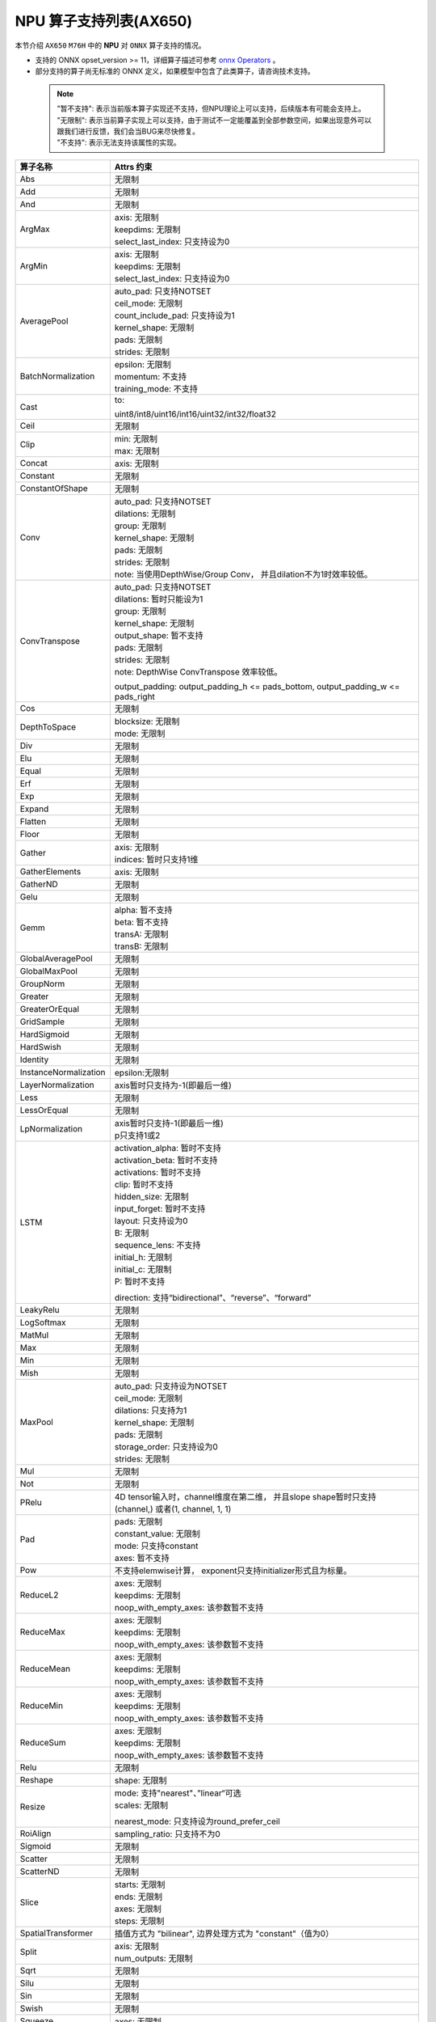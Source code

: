 =======================
NPU 算子支持列表(AX650)
=======================

本节介绍 ``AX650`` ``M76H`` 中的 **NPU** 对 ``ONNX`` 算子支持的情况。

- 支持的 ONNX opset_version >= 11，详细算子描述可参考 `onnx Operators <https://github.com/onnx/onnx/blob/main/docs/Operators.md>`_ 。
- 部分支持的算子尚无标准的 ONNX 定义，如果模型中包含了此类算子，请咨询技术支持。

 .. note:: 
    | "暂不支持": 表示当前版本算子实现还不支持，但NPU理论上可以支持，后续版本有可能会支持上。
    | "无限制": 表示当前算子实现上可以支持，由于测试不一定能覆盖到全部参数空间，如果出现意外可以跟我们进行反馈，我们会当BUG来尽快修复。
    | "不支持": 表示无法支持该属性的实现。

+-----------------------+---------------------------------------------+
| 算子名称              | Attrs 约束                                  |
+=======================+=============================================+
| Abs                   | 无限制                                      |
+-----------------------+---------------------------------------------+
| Add                   | 无限制                                      |
+-----------------------+---------------------------------------------+
| And                   | 无限制                                      |
+-----------------------+---------------------------------------------+
| ArgMax                | | axis: 无限制                              |
|                       | | keepdims: 无限制                          |
|                       | | select_last_index: 只支持设为0            |
+-----------------------+---------------------------------------------+
| ArgMin                | | axis: 无限制                              |
|                       | | keepdims: 无限制                          |
|                       | | select_last_index: 只支持设为0            |
+-----------------------+---------------------------------------------+
| AveragePool           | | auto_pad: 只支持NOTSET                    |
|                       | | ceil_mode: 无限制                         |
|                       | | count_include_pad: 只支持设为1            |
|                       | | kernel_shape: 无限制                      |
|                       | | pads: 无限制                              |
|                       | | strides: 无限制                           |
+-----------------------+---------------------------------------------+
| BatchNormalization    | | epsilon: 无限制                           |
|                       | | momentum: 不支持                          |
|                       | | training_mode: 不支持                     |
+-----------------------+---------------------------------------------+
| Cast                  | to:                                         |
|                       |                                             |
|                       | uint8/int8/uint16/int16/uint32/int32/float32|
+-----------------------+---------------------------------------------+
| Ceil                  | 无限制                                      |
+-----------------------+---------------------------------------------+
| Clip                  | | min: 无限制                               |
|                       | | max: 无限制                               |
+-----------------------+---------------------------------------------+
| Concat                | axis: 无限制                                |
+-----------------------+---------------------------------------------+
| Constant              | 无限制                                      |
+-----------------------+---------------------------------------------+
| ConstantOfShape       | 无限制                                      |
+-----------------------+---------------------------------------------+
| Conv                  | | auto_pad: 只支持NOTSET                    |
|                       | | dilations: 无限制                         |
|                       | | group: 无限制                             |
|                       | | kernel_shape: 无限制                      |
|                       | | pads: 无限制                              |
|                       | | strides: 无限制                           |
|                       | | note: 当使用DepthWise/Group Conv，        |
|                       |   并且dilation不为1时效率较低。             |
+-----------------------+---------------------------------------------+
| ConvTranspose         | | auto_pad: 只支持NOTSET                    |
|                       | | dilations: 暂时只能设为1                  |
|                       | | group: 无限制                             |
|                       | | kernel_shape: 无限制                      |
|                       | | output_shape: 暂不支持                    |
|                       | | pads: 无限制                              |
|                       | | strides: 无限制                           |
|                       | | note: DepthWise ConvTranspose 效率较低。  |
|                       |                                             |
|                       | output_padding: output_padding_h <=         |
|                       | pads_bottom, output_padding_w <=            |
|                       | pads_right                                  |
+-----------------------+---------------------------------------------+
| Cos                   | 无限制                                      |
+-----------------------+---------------------------------------------+
| DepthToSpace          | | blocksize: 无限制                         |
|                       | | mode: 无限制                              |
+-----------------------+---------------------------------------------+
| Div                   | 无限制                                      |
+-----------------------+---------------------------------------------+
| Elu                   | 无限制                                      |
+-----------------------+---------------------------------------------+
| Equal                 | 无限制                                      |
+-----------------------+---------------------------------------------+
| Erf                   | 无限制                                      |
+-----------------------+---------------------------------------------+
| Exp                   | 无限制                                      |
+-----------------------+---------------------------------------------+
| Expand                | 无限制                                      |
+-----------------------+---------------------------------------------+
| Flatten               | 无限制                                      |
+-----------------------+---------------------------------------------+
| Floor                 | 无限制                                      |
+-----------------------+---------------------------------------------+
| Gather                | | axis: 无限制                              |
|                       | | indices: 暂时只支持1维                    |
+-----------------------+---------------------------------------------+
| GatherElements        | | axis: 无限制                              |
+-----------------------+---------------------------------------------+
| GatherND              |   无限制                                    |
+-----------------------+---------------------------------------------+
| Gelu                  | 无限制                                      |
+-----------------------+---------------------------------------------+
| Gemm                  | | alpha: 暂不支持                           |
|                       | | beta: 暂不支持                            |
|                       | | transA: 无限制                            |
|                       | | transB: 无限制                            |
+-----------------------+---------------------------------------------+
| GlobalAveragePool     | 无限制                                      |
+-----------------------+---------------------------------------------+
| GlobalMaxPool         | 无限制                                      |
+-----------------------+---------------------------------------------+
| GroupNorm             | 无限制                                      |
+-----------------------+---------------------------------------------+
| Greater               | 无限制                                      |
+-----------------------+---------------------------------------------+
| GreaterOrEqual        | 无限制                                      |
+-----------------------+---------------------------------------------+
| GridSample            | 无限制                                      |
+-----------------------+---------------------------------------------+
| HardSigmoid           | 无限制                                      |
+-----------------------+---------------------------------------------+
| HardSwish             | 无限制                                      |
+-----------------------+---------------------------------------------+
| Identity              | 无限制                                      |
+-----------------------+---------------------------------------------+
| InstanceNormalization | epsilon:无限制                              |
+-----------------------+---------------------------------------------+
| LayerNormalization    | axis暂时只支持为-1(即最后一维)              |
+-----------------------+---------------------------------------------+
| Less                  | 无限制                                      |
+-----------------------+---------------------------------------------+
| LessOrEqual           | 无限制                                      |
+-----------------------+---------------------------------------------+
| LpNormalization       | | axis暂时只支持-1(即最后一维)              |
|                       | | p只支持1或2                               |
+-----------------------+---------------------------------------------+
| LSTM                  | | activation_alpha: 暂时不支持              |
|                       | | activation_beta: 暂时不支持               |
|                       | | activations: 暂时不支持                   |
|                       | | clip: 暂时不支持                          |
|                       | | hidden_size: 无限制                       |
|                       | | input_forget: 暂时不支持                  |
|                       | | layout: 只支持设为0                       |
|                       | | B: 无限制                                 |
|                       | | sequence_lens: 不支持                     |
|                       | | initial_h: 无限制                         |
|                       | | initial_c: 无限制                         |
|                       | | P: 暂时不支持                             |
|                       |                                             |
|                       | direction:                                  |
|                       | 支持“bidirectional”、“reverse”、“forward”   |
+-----------------------+---------------------------------------------+
| LeakyRelu             | 无限制                                      |
+-----------------------+---------------------------------------------+
| LogSoftmax            | 无限制                                      |
+-----------------------+---------------------------------------------+
| MatMul                | 无限制                                      |
+-----------------------+---------------------------------------------+
| Max                   | 无限制                                      |
+-----------------------+---------------------------------------------+
| Min                   | 无限制                                      |
+-----------------------+---------------------------------------------+
| Mish                  | 无限制                                      |
+-----------------------+---------------------------------------------+
| MaxPool               | | auto_pad: 只支持设为NOTSET                |
|                       | | ceil_mode: 无限制                         |
|                       | | dilations: 只支持为1                      |
|                       | | kernel_shape: 无限制                      |
|                       | | pads: 无限制                              |
|                       | | storage_order: 只支持设为0                |
|                       | | strides: 无限制                           |
+-----------------------+---------------------------------------------+
| Mul                   | 无限制                                      |
+-----------------------+---------------------------------------------+
| Not                   | 无限制                                      |
+-----------------------+---------------------------------------------+
| PRelu                 | 4D tensor输入时，channel维度在第二维，      |
|                       | 并且slope shape暂时只支持(channel,)         |
|                       | 或者(1, channel, 1, 1)                      |
+-----------------------+---------------------------------------------+
| Pad                   | | pads: 无限制                              |
|                       | | constant_value: 无限制                    |
|                       | | mode: 只支持constant                      |
|                       | | axes: 暂不支持                            |
+-----------------------+---------------------------------------------+
| Pow                   | 不支持elemwise计算，                        |
|                       | exponent只支持initializer形式且为标量。     |
+-----------------------+---------------------------------------------+
| ReduceL2              | | axes: 无限制                              |
|                       | | keepdims: 无限制                          |
|                       | | noop_with_empty_axes: 该参数暂不支持      |
+-----------------------+---------------------------------------------+
| ReduceMax             | | axes: 无限制                              |
|                       | | keepdims: 无限制                          |
|                       | | noop_with_empty_axes: 该参数暂不支持      |
+-----------------------+---------------------------------------------+
| ReduceMean            | | axes: 无限制                              |
|                       | | keepdims: 无限制                          |
|                       | | noop_with_empty_axes: 该参数暂不支持      |
+-----------------------+---------------------------------------------+
| ReduceMin             | | axes: 无限制                              |
|                       | | keepdims: 无限制                          |
|                       | | noop_with_empty_axes: 该参数暂不支持      |
+-----------------------+---------------------------------------------+
| ReduceSum             | | axes: 无限制                              |
|                       | | keepdims: 无限制                          |
|                       | | noop_with_empty_axes: 该参数暂不支持      |
+-----------------------+---------------------------------------------+
| Relu                  | 无限制                                      |
+-----------------------+---------------------------------------------+
| Reshape               | shape: 无限制                               |
+-----------------------+---------------------------------------------+
| Resize                | | mode: 支持"nearest"、”linear“可选         |
|                       | | scales: 无限制                            |
|                       |                                             |
|                       | nearest_mode:                               |
|                       | 只支持设为round_prefer_ceil                 |
+-----------------------+---------------------------------------------+
| RoiAlign              | sampling_ratio: 只支持不为0                 |
+-----------------------+---------------------------------------------+
| Sigmoid               | 无限制                                      |
+-----------------------+---------------------------------------------+
| Scatter               | 无限制                                      |
+-----------------------+---------------------------------------------+
| ScatterND             | 无限制                                      |
+-----------------------+---------------------------------------------+
| Slice                 | | starts: 无限制                            |
|                       | | ends: 无限制                              |
|                       | | axes: 无限制                              |
|                       | | steps: 无限制                             |
+-----------------------+---------------------------------------------+
| SpatialTransformer    | 插值方式为 "bilinear",                      |
|                       | 边界处理方式为 "constant"（值为0）          |
+-----------------------+---------------------------------------------+
| Split                 | | axis: 无限制                              |
|                       | | num_outputs: 无限制                       |
+-----------------------+---------------------------------------------+
| Sqrt                  | 无限制                                      |
+-----------------------+---------------------------------------------+
| Silu                  | 无限制                                      |
+-----------------------+---------------------------------------------+
| Sin                   | 无限制                                      |
+-----------------------+---------------------------------------------+
| Swish                 | 无限制                                      |
+-----------------------+---------------------------------------------+
| Squeeze               | axes: 无限制                                |
+-----------------------+---------------------------------------------+
| Softmax               | axis: 无限制                                |
+-----------------------+---------------------------------------------+
| Softplus              | 无限制                                      |
+-----------------------+---------------------------------------------+
| SpaceToDepth          | blocksize: 无限制                           |
+-----------------------+---------------------------------------------+
| Sub                   | 无限制                                      |
+-----------------------+---------------------------------------------+
| Tanh                  | 无限制                                      |
+-----------------------+---------------------------------------------+
| Tile                  | 无限制                                      |
+-----------------------+---------------------------------------------+
| Topk                  | 无限制                                      |
+-----------------------+---------------------------------------------+
| Transpose             | perm: 无限制                                |
+-----------------------+---------------------------------------------+
| Unsqueeze             | axes: 无限制                                |
+-----------------------+---------------------------------------------+
| Where                 | 无限制                                      |
+-----------------------+---------------------------------------------+
| Xor                   | 无限制                                      |
+-----------------------+---------------------------------------------+
